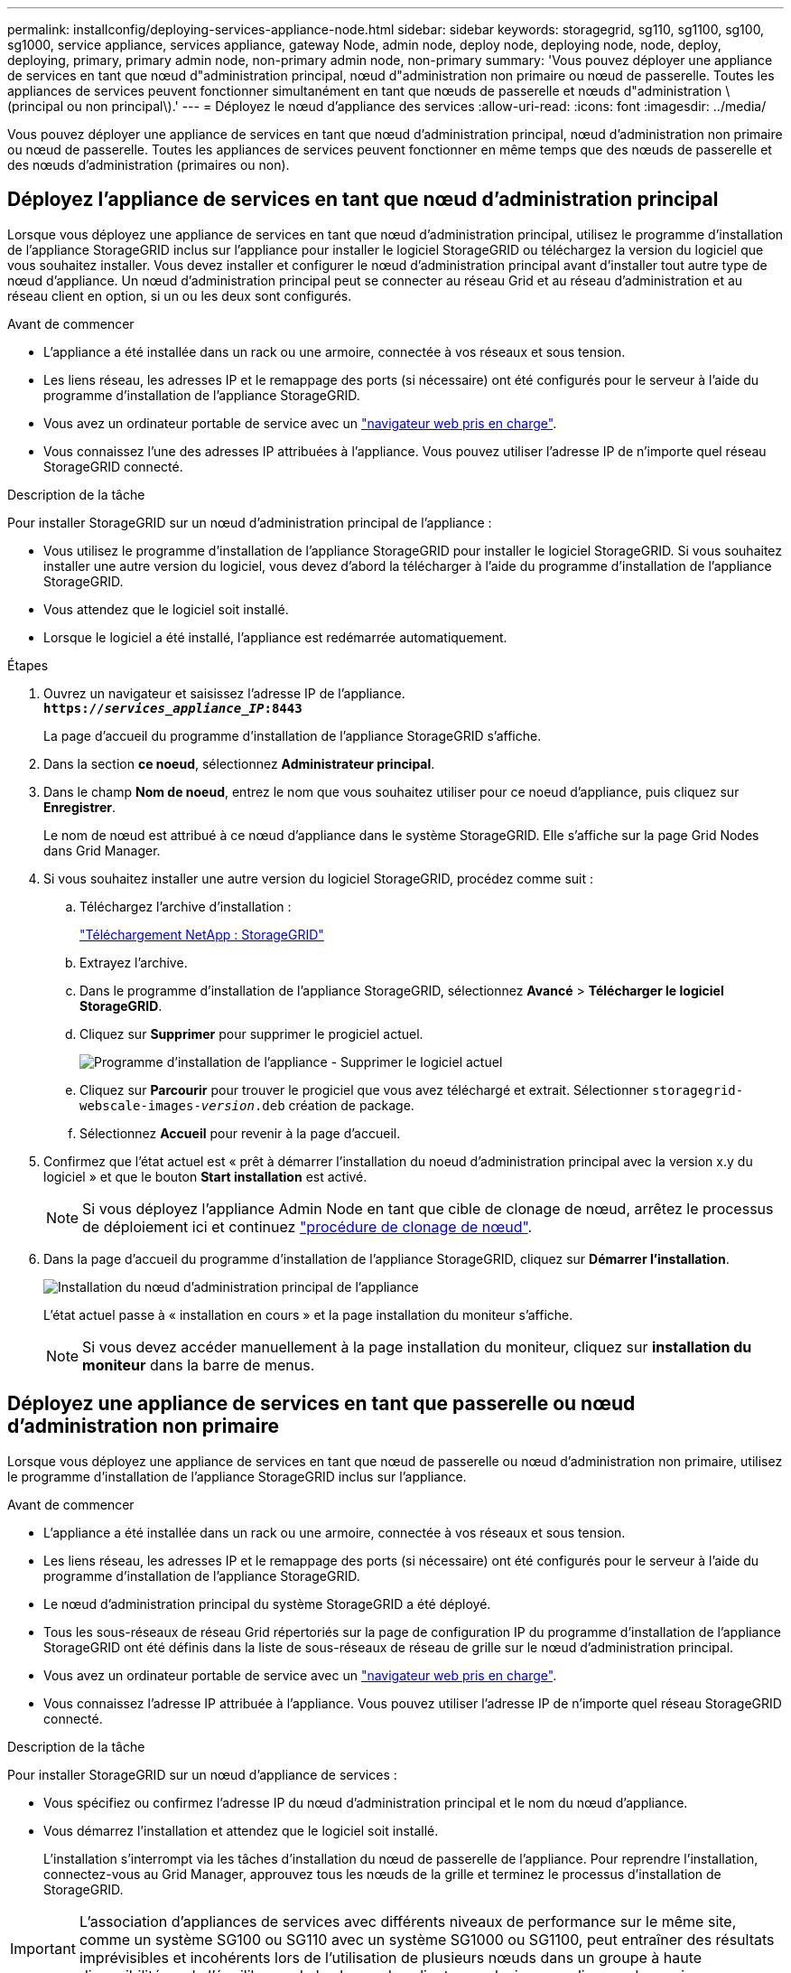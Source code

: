 ---
permalink: installconfig/deploying-services-appliance-node.html 
sidebar: sidebar 
keywords: storagegrid, sg110, sg1100, sg100, sg1000, service appliance, services appliance, gateway Node, admin node, deploy node, deploying node, node, deploy, deploying, primary, primary admin node, non-primary admin node, non-primary 
summary: 'Vous pouvez déployer une appliance de services en tant que nœud d"administration principal, nœud d"administration non primaire ou nœud de passerelle. Toutes les appliances de services peuvent fonctionner simultanément en tant que nœuds de passerelle et nœuds d"administration \(principal ou non principal\).' 
---
= Déployez le nœud d'appliance des services
:allow-uri-read: 
:icons: font
:imagesdir: ../media/


[role="lead"]
Vous pouvez déployer une appliance de services en tant que nœud d'administration principal, nœud d'administration non primaire ou nœud de passerelle. Toutes les appliances de services peuvent fonctionner en même temps que des nœuds de passerelle et des nœuds d'administration (primaires ou non).



== Déployez l'appliance de services en tant que nœud d'administration principal

Lorsque vous déployez une appliance de services en tant que nœud d'administration principal, utilisez le programme d'installation de l'appliance StorageGRID inclus sur l'appliance pour installer le logiciel StorageGRID ou téléchargez la version du logiciel que vous souhaitez installer. Vous devez installer et configurer le nœud d'administration principal avant d'installer tout autre type de nœud d'appliance. Un nœud d'administration principal peut se connecter au réseau Grid et au réseau d'administration et au réseau client en option, si un ou les deux sont configurés.

.Avant de commencer
* L'appliance a été installée dans un rack ou une armoire, connectée à vos réseaux et sous tension.
* Les liens réseau, les adresses IP et le remappage des ports (si nécessaire) ont été configurés pour le serveur à l'aide du programme d'installation de l'appliance StorageGRID.
* Vous avez un ordinateur portable de service avec un https://docs.netapp.com/us-en/storagegrid/admin/web-browser-requirements.html["navigateur web pris en charge"^].
* Vous connaissez l'une des adresses IP attribuées à l'appliance. Vous pouvez utiliser l'adresse IP de n'importe quel réseau StorageGRID connecté.


.Description de la tâche
Pour installer StorageGRID sur un nœud d'administration principal de l'appliance :

* Vous utilisez le programme d'installation de l'appliance StorageGRID pour installer le logiciel StorageGRID. Si vous souhaitez installer une autre version du logiciel, vous devez d'abord la télécharger à l'aide du programme d'installation de l'appliance StorageGRID.
* Vous attendez que le logiciel soit installé.
* Lorsque le logiciel a été installé, l'appliance est redémarrée automatiquement.


.Étapes
. Ouvrez un navigateur et saisissez l'adresse IP de l'appliance. +
`*https://_services_appliance_IP_:8443*`
+
La page d'accueil du programme d'installation de l'appliance StorageGRID s'affiche.

. Dans la section *ce noeud*, sélectionnez *Administrateur principal*.
. Dans le champ *Nom de noeud*, entrez le nom que vous souhaitez utiliser pour ce noeud d'appliance, puis cliquez sur *Enregistrer*.
+
Le nom de nœud est attribué à ce nœud d'appliance dans le système StorageGRID. Elle s'affiche sur la page Grid Nodes dans Grid Manager.

. Si vous souhaitez installer une autre version du logiciel StorageGRID, procédez comme suit :
+
.. Téléchargez l'archive d'installation :
+
https://mysupport.netapp.com/site/products/all/details/storagegrid/downloads-tab["Téléchargement NetApp : StorageGRID"^]

.. Extrayez l'archive.
.. Dans le programme d'installation de l'appliance StorageGRID, sélectionnez *Avancé* > *Télécharger le logiciel StorageGRID*.
.. Cliquez sur *Supprimer* pour supprimer le progiciel actuel.
+
image::../media/appliance_installer_rmv_current_software.png[Programme d'installation de l'appliance - Supprimer le logiciel actuel]

.. Cliquez sur *Parcourir* pour trouver le progiciel que vous avez téléchargé et extrait. Sélectionner `storagegrid-webscale-images-_version_.deb` création de package.
.. Sélectionnez *Accueil* pour revenir à la page d'accueil.


. Confirmez que l'état actuel est « prêt à démarrer l'installation du noeud d'administration principal avec la version x.y du logiciel » et que le bouton *Start installation* est activé.
+

NOTE: Si vous déployez l'appliance Admin Node en tant que cible de clonage de nœud, arrêtez le processus de déploiement ici et continuez link:../commonhardware/appliance-node-cloning-procedure.html["procédure de clonage de nœud"].

. Dans la page d'accueil du programme d'installation de l'appliance StorageGRID, cliquez sur *Démarrer l'installation*.
+
image::../media/appliance_installer_home_start_installation_enabled_primary_an.png[Installation du nœud d'administration principal de l'appliance]

+
L'état actuel passe à « installation en cours » et la page installation du moniteur s'affiche.

+

NOTE: Si vous devez accéder manuellement à la page installation du moniteur, cliquez sur *installation du moniteur* dans la barre de menus.





== Déployez une appliance de services en tant que passerelle ou nœud d'administration non primaire

Lorsque vous déployez une appliance de services en tant que nœud de passerelle ou nœud d'administration non primaire, utilisez le programme d'installation de l'appliance StorageGRID inclus sur l'appliance.

.Avant de commencer
* L'appliance a été installée dans un rack ou une armoire, connectée à vos réseaux et sous tension.
* Les liens réseau, les adresses IP et le remappage des ports (si nécessaire) ont été configurés pour le serveur à l'aide du programme d'installation de l'appliance StorageGRID.
* Le nœud d'administration principal du système StorageGRID a été déployé.
* Tous les sous-réseaux de réseau Grid répertoriés sur la page de configuration IP du programme d'installation de l'appliance StorageGRID ont été définis dans la liste de sous-réseaux de réseau de grille sur le nœud d'administration principal.
* Vous avez un ordinateur portable de service avec un https://docs.netapp.com/us-en/storagegrid/admin/web-browser-requirements.html["navigateur web pris en charge"^].
* Vous connaissez l'adresse IP attribuée à l'appliance. Vous pouvez utiliser l'adresse IP de n'importe quel réseau StorageGRID connecté.


.Description de la tâche
Pour installer StorageGRID sur un nœud d'appliance de services :

* Vous spécifiez ou confirmez l'adresse IP du nœud d'administration principal et le nom du nœud d'appliance.
* Vous démarrez l'installation et attendez que le logiciel soit installé.
+
L'installation s'interrompt via les tâches d'installation du nœud de passerelle de l'appliance. Pour reprendre l'installation, connectez-vous au Grid Manager, approuvez tous les nœuds de la grille et terminez le processus d'installation de StorageGRID.




IMPORTANT: L'association d'appliances de services avec différents niveaux de performance sur le même site, comme un système SG100 ou SG110 avec un système SG1000 ou SG1100, peut entraîner des résultats imprévisibles et incohérents lors de l'utilisation de plusieurs nœuds dans un groupe à haute disponibilité ou de l'équilibrage de la charge des clients sur plusieurs appliances de services.


NOTE: Si vous devez déployer plusieurs nœuds d'appliance à la fois, vous pouvez automatiser le processus d'installation. Voir link:automating-appliance-installation-and-configuration.html["Automatisez l'installation et la configuration de l'appliance"].

.Étapes
. Ouvrez un navigateur et saisissez l'adresse IP de l'appliance.
+
`*https://_Controller_IP_:8443*`

+
La page d'accueil du programme d'installation de l'appliance StorageGRID s'affiche.

. Dans la section connexion au noeud d'administration principal, déterminez si vous devez spécifier l'adresse IP du noeud d'administration principal.
+
Si vous avez déjà installé d'autres nœuds dans ce centre de données, le programme d'installation de l'appliance StorageGRID peut détecter automatiquement cette adresse IP, en supposant que le nœud d'administration principal, ou au moins un autre nœud de grille avec ADMIN_IP configuré, soit présent sur le même sous-réseau.

. Si cette adresse IP n'apparaît pas ou si vous devez la modifier, spécifiez l'adresse :
+
[cols="1a,2a"]
|===
| Option | Description 


 a| 
Entrée IP manuelle
 a| 
.. Décochez la case *Activer la découverte du noeud d'administration*.
.. Saisissez l'adresse IP manuellement.
.. Cliquez sur *Enregistrer*.
.. Attendez que l'état de connexion de la nouvelle adresse IP soit prêt.




 a| 
Détection automatique de tous les nœuds d'administration principaux connectés
 a| 
.. Cochez la case *Activer la découverte du noeud d'administration*.
.. Attendez que la liste des adresses IP découvertes s'affiche.
.. Sélectionnez le nœud d'administration principal de la grille dans laquelle ce nœud de stockage de l'appliance sera déployé.
.. Cliquez sur *Enregistrer*.
.. Attendez que l'état de connexion de la nouvelle adresse IP soit prêt.


|===
. Dans le champ *Nom du nœud*, indiquez le nom du système que vous souhaitez utiliser pour ce nœud d'appliance, puis cliquez sur *Enregistrer*.
+
Le nom qui apparaît ici correspond au nom système du nœud de l'appliance. Les noms de système sont requis pour les opérations StorageGRID internes et ne peuvent pas être modifiés.

. Si vous souhaitez installer une autre version du logiciel StorageGRID, procédez comme suit :
+
.. Téléchargez l'archive d'installation :
+
https://mysupport.netapp.com/site/products/all/details/storagegrid/downloads-tab["Téléchargement NetApp : StorageGRID"^]

.. Extrayez l'archive.
.. Dans le programme d'installation de l'appliance StorageGRID, sélectionnez *Avancé* > *Télécharger le logiciel StorageGRID*.
.. Cliquez sur *Supprimer* pour supprimer le progiciel actuel.
+
image::../media/appliance_installer_rmv_current_software.png[Programme d'installation de l'appliance - Supprimer le logiciel actuel]

.. Cliquez sur *Parcourir* pour trouver le progiciel que vous avez téléchargé et extrait. Sélectionner `storagegrid-webscale-images-_version_.deb` création de package.
.. Sélectionnez *Accueil* pour revenir à la page d'accueil.


. Dans la section installation, vérifiez que l'état actuel est « prêt à démarrer l'installation de `_node name_` Dans le grid avec le nœud d'administration principal `_admin_ip_` " Et que le bouton *Start installation* est activé.
+
Si le bouton *Start installation* n'est pas activé, vous devrez peut-être modifier la configuration réseau ou les paramètres de port. Pour obtenir des instructions, reportez-vous aux instructions d'entretien de votre appareil.

. Dans la page d'accueil du programme d'installation de l'appliance StorageGRID, cliquez sur *Démarrer l'installation*.
+
L'état actuel passe à « installation en cours » et à « installation en cours » link:../installconfig/monitoring-appliance-installation.html["Page d'installation du moniteur"] s'affiche.

+

NOTE: Si vous devez accéder manuellement à la page installation du moniteur, cliquez sur *installation du moniteur* dans la barre de menus.

. Si votre grid inclut plusieurs nœuds d'appliance, répétez les étapes précédentes pour chaque appliance.

